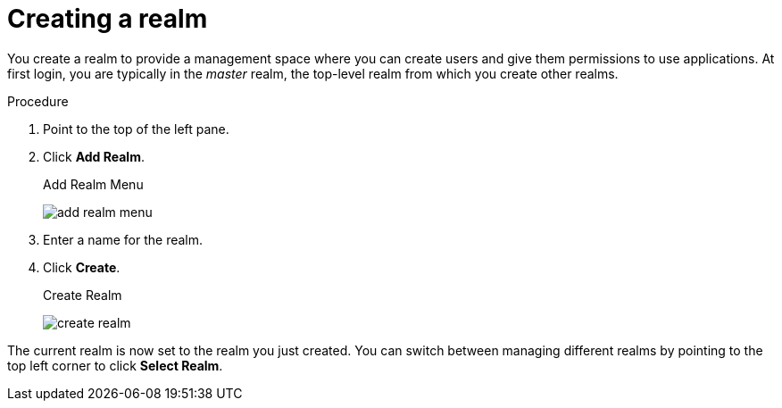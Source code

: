 
[id=proc-creating-a-realm_{context}]
= Creating a realm

[role="_abstract"]
You create a realm to provide a management space where you can create users and give them permissions to use applications. At first login, you are typically in the _master_ realm, the top-level realm from which you create other realms.

.Procedure

. Point to the top of the left pane.

. Click *Add Realm*.
+
.Add Realm Menu
image:{project_images}/add-realm-menu.png[]

. Enter a name for the realm.

. Click *Create*.
+
.Create Realm
image:{project_images}/create-realm.png[]

The current realm is now set to the realm you just created.  You can switch between managing different realms by pointing to the top left corner to click *Select Realm*.

ifdef::standalone[]
[role="_additional-resources"]
.Additional resources
Alternatively you can import a JSON document that defines your new realm. For more detail, see the xref:assembly-exporting-importing_{context}[Export and Import] chapter.
endif::[]
